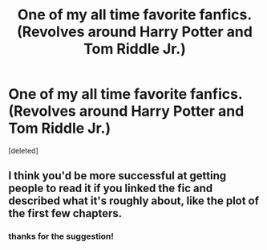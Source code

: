 #+TITLE: One of my all time favorite fanfics. (Revolves around Harry Potter and Tom Riddle Jr.)

* One of my all time favorite fanfics. (Revolves around Harry Potter and Tom Riddle Jr.)
:PROPERTIES:
:Score: 0
:DateUnix: 1562679347.0
:DateShort: 2019-Jul-09
:END:
[deleted]


** I think you'd be more successful at getting people to read it if you linked the fic and described what it's roughly about, like the plot of the first few chapters.
:PROPERTIES:
:Author: 15_Redstones
:Score: 3
:DateUnix: 1562680017.0
:DateShort: 2019-Jul-09
:END:

*** thanks for the suggestion!
:PROPERTIES:
:Author: salvatoreroses
:Score: 1
:DateUnix: 1562680590.0
:DateShort: 2019-Jul-09
:END:
